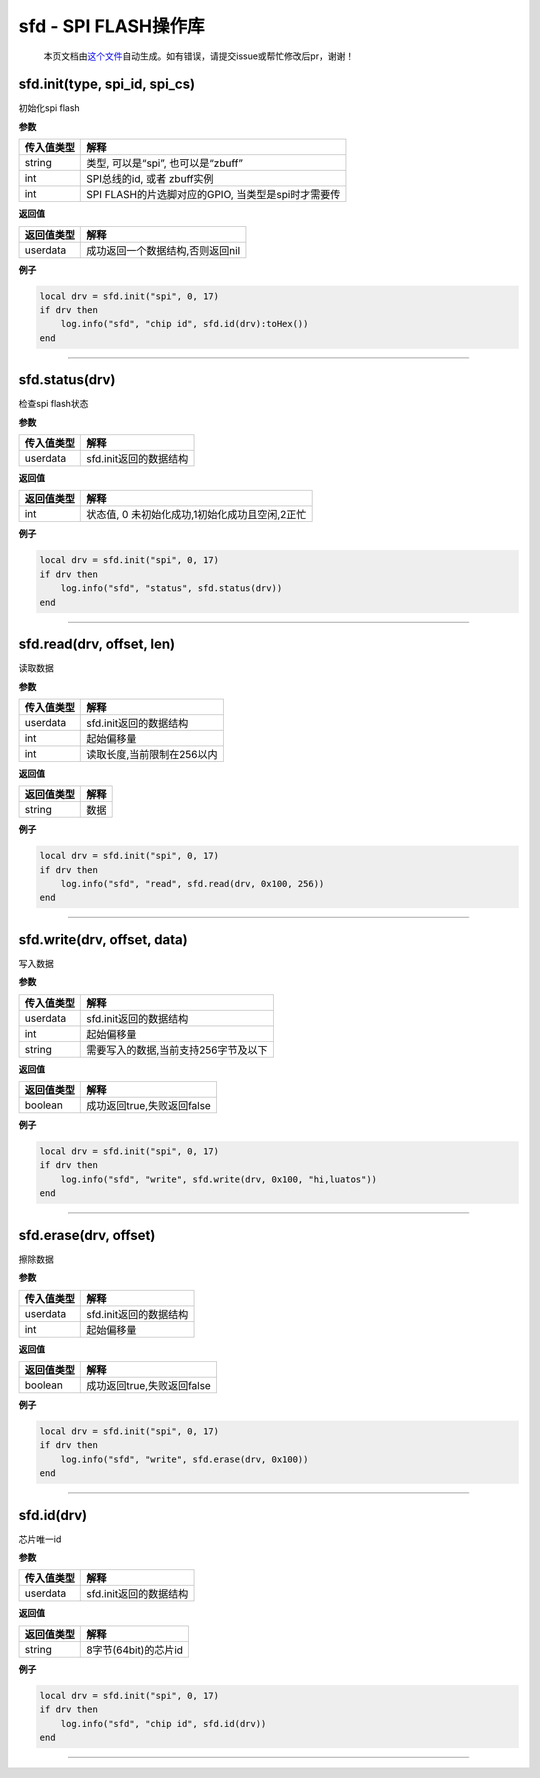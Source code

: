 sfd - SPI FLASH操作库
=====================

   本页文档由\ `这个文件 <https://gitee.com/openLuat/LuatOS/tree/master/luat/../components/sfd/luat_lib_sfd.c>`__\ 自动生成。如有错误，请提交issue或帮忙修改后pr，谢谢！

sfd.init(type, spi_id, spi_cs)
------------------------------

初始化spi flash

**参数**

========== ==================================================
传入值类型 解释
========== ==================================================
string     类型, 可以是“spi”, 也可以是“zbuff”
int        SPI总线的id, 或者 zbuff实例
int        SPI FLASH的片选脚对应的GPIO, 当类型是spi时才需要传
========== ==================================================

**返回值**

========== ================================
返回值类型 解释
========== ================================
userdata   成功返回一个数据结构,否则返回nil
========== ================================

**例子**

.. code:: lua

   local drv = sfd.init("spi", 0, 17)
   if drv then
       log.info("sfd", "chip id", sfd.id(drv):toHex())
   end

--------------

sfd.status(drv)
---------------

检查spi flash状态

**参数**

========== ======================
传入值类型 解释
========== ======================
userdata   sfd.init返回的数据结构
========== ======================

**返回值**

========== ==============================================
返回值类型 解释
========== ==============================================
int        状态值, 0 未初始化成功,1初始化成功且空闲,2正忙
========== ==============================================

**例子**

.. code:: lua

   local drv = sfd.init("spi", 0, 17)
   if drv then
       log.info("sfd", "status", sfd.status(drv))
   end

--------------

sfd.read(drv, offset, len)
--------------------------

读取数据

**参数**

========== ==========================
传入值类型 解释
========== ==========================
userdata   sfd.init返回的数据结构
int        起始偏移量
int        读取长度,当前限制在256以内
========== ==========================

**返回值**

========== ====
返回值类型 解释
========== ====
string     数据
========== ====

**例子**

.. code:: lua

   local drv = sfd.init("spi", 0, 17)
   if drv then
       log.info("sfd", "read", sfd.read(drv, 0x100, 256))
   end

--------------

sfd.write(drv, offset, data)
----------------------------

写入数据

**参数**

========== ====================================
传入值类型 解释
========== ====================================
userdata   sfd.init返回的数据结构
int        起始偏移量
string     需要写入的数据,当前支持256字节及以下
========== ====================================

**返回值**

========== ==========================
返回值类型 解释
========== ==========================
boolean    成功返回true,失败返回false
========== ==========================

**例子**

.. code:: lua

   local drv = sfd.init("spi", 0, 17)
   if drv then
       log.info("sfd", "write", sfd.write(drv, 0x100, "hi,luatos"))
   end

--------------

sfd.erase(drv, offset)
----------------------

擦除数据

**参数**

========== ======================
传入值类型 解释
========== ======================
userdata   sfd.init返回的数据结构
int        起始偏移量
========== ======================

**返回值**

========== ==========================
返回值类型 解释
========== ==========================
boolean    成功返回true,失败返回false
========== ==========================

**例子**

.. code:: lua

   local drv = sfd.init("spi", 0, 17)
   if drv then
       log.info("sfd", "write", sfd.erase(drv, 0x100))
   end

--------------

sfd.id(drv)
-----------

芯片唯一id

**参数**

========== ======================
传入值类型 解释
========== ======================
userdata   sfd.init返回的数据结构
========== ======================

**返回值**

========== ====================
返回值类型 解释
========== ====================
string     8字节(64bit)的芯片id
========== ====================

**例子**

.. code:: lua

   local drv = sfd.init("spi", 0, 17)
   if drv then
       log.info("sfd", "chip id", sfd.id(drv))
   end

--------------
